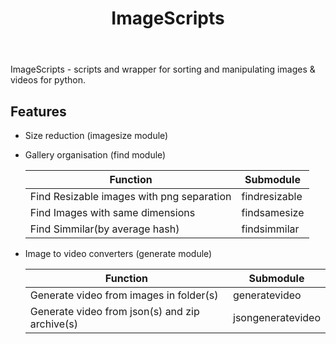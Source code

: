 #+TITLE: ImageScripts

ImageScripts - scripts and wrapper for sorting and manipulating images & videos for python.

** Features

- Size reduction (imagesize module)
- Gallery organisation (find module)

  | Function                                  | Submodule             |
  |-------------------------------------------+-----------------------|
  | Find Resizable images with png separation | find\under{}resizable |
  | Find Images with same dimensions          | find\under{}samesize  |
  | Find Simmilar(by average hash)            | find\under{}simmilar  |
- Image to video converters (generate module)

  | Function                                       | Submodule                         |
  |------------------------------------------------+-----------------------------------|
  | Generate video from images in folder(s)        | generate\under{}video             |
  | Generate video from json(s) and zip archive(s) | json\under{}generate\under{}video |
